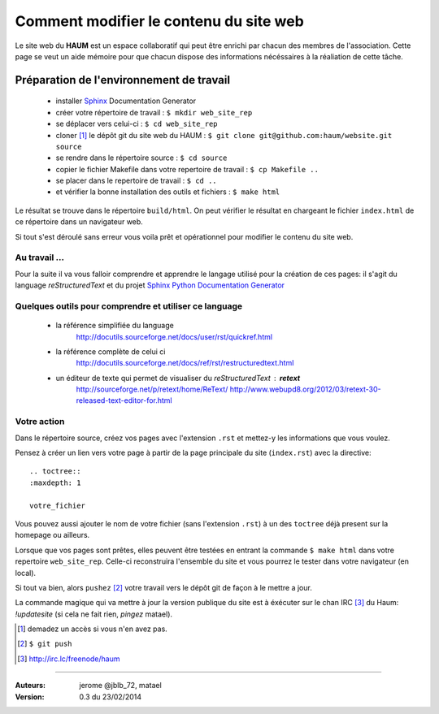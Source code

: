 =======================================
Comment modifier le contenu du site web
=======================================

Le site web du **HAUM** est un espace collaboratif qui peut être enrichi par chacun des membres de l'association. Cette page se veut un aide mémoire pour que chacun dispose des informations nécéssaires à la réaliation de cette tâche.

Préparation de l'environnement de travail
-----------------------------------------

    - installer Sphinx_ Documentation Generator
    - créer votre répertoire de travail : ``$ mkdir web_site_rep``
    - se déplacer vers celui-ci : ``$ cd web_site_rep``
    - cloner [1]_ le dépôt git du site web du HAUM : ``$ git clone git@github.com:haum/website.git  source``
    - se rendre dans le répertoire source : ``$ cd source``
    - copier le fichier Makefile dans votre repertoire de travail : ``$ cp Makefile ..``
    - se placer dans le repertoire de travail : ``$ cd ..``
    - et vérifier la bonne installation des outils et fichiers : ``$ make html``

Le résultat se trouve dans le répertoire ``build/html``. On peut vérifier le résultat en chargeant le fichier ``index.html`` de ce répertoire dans un navigateur web.

Si tout s'est déroulé sans erreur vous voila prêt et opérationnel pour modifier le contenu du site web.


Au travail ...
``````````````

Pour la suite il va vous falloir comprendre et apprendre le langage utilisé pour la création de ces pages: il s'agit du language *reStructuredText* et du projet `Sphinx Python Documentation Generator`_

Quelques outils pour comprendre et utiliser ce language
```````````````````````````````````````````````````````

    - la référence simplifiée du language
        http://docutils.sourceforge.net/docs/user/rst/quickref.html
    - la référence complète de celui ci
        http://docutils.sourceforge.net/docs/ref/rst/restructuredtext.html
    - un éditeur de texte qui permet de visualiser du *reStructuredText* :  **retext**
        http://sourceforge.net/p/retext/home/ReText/
        http://www.webupd8.org/2012/03/retext-30-released-text-editor-for.html

Votre action
````````````
Dans le répertoire source, créez vos pages avec l'extension ``.rst`` et mettez-y les informations que vous voulez.

Pensez à créer un lien vers votre page à partir de la page principale du site (``index.rst``) avec la directive:

::

    .. toctree::
    :maxdepth: 1

    votre_fichier

Vous pouvez aussi ajouter le nom de votre fichier (sans l'extension ``.rst``) à un des ``toctree`` déjà present sur la
homepage ou ailleurs.

Lorsque que vos pages sont prêtes, elles peuvent être testées en entrant la commande ``$ make html`` dans votre repertoire ``web_site_rep``. Celle-ci reconstruira l'ensemble du site et vous pourrez le tester dans votre navigateur (en local).

Si tout va bien, alors ``pushez`` [2]_ votre travail vers le dépôt git de façon à le mettre a jour.

La commande magique qui va mettre à jour la version publique du site est à éxécuter sur le chan IRC [3]_ du Haum: `!updatesite` (si cela ne fait rien, *pingez* matael).


.. _Sphinx: http://sphinx-doc.org/install.html
.. _`Sphinx Python Documentation  Generator`: http://sphinx-doc.org/index.html
.. [1] demadez un accès si vous n'en avez pas.
.. [2] ``$ git push``
.. [3] http://irc.lc/freenode/haum

---------------

:Auteurs:  jerome @jblb_72, matael
:Version: 0.3 du 23/02/2014
